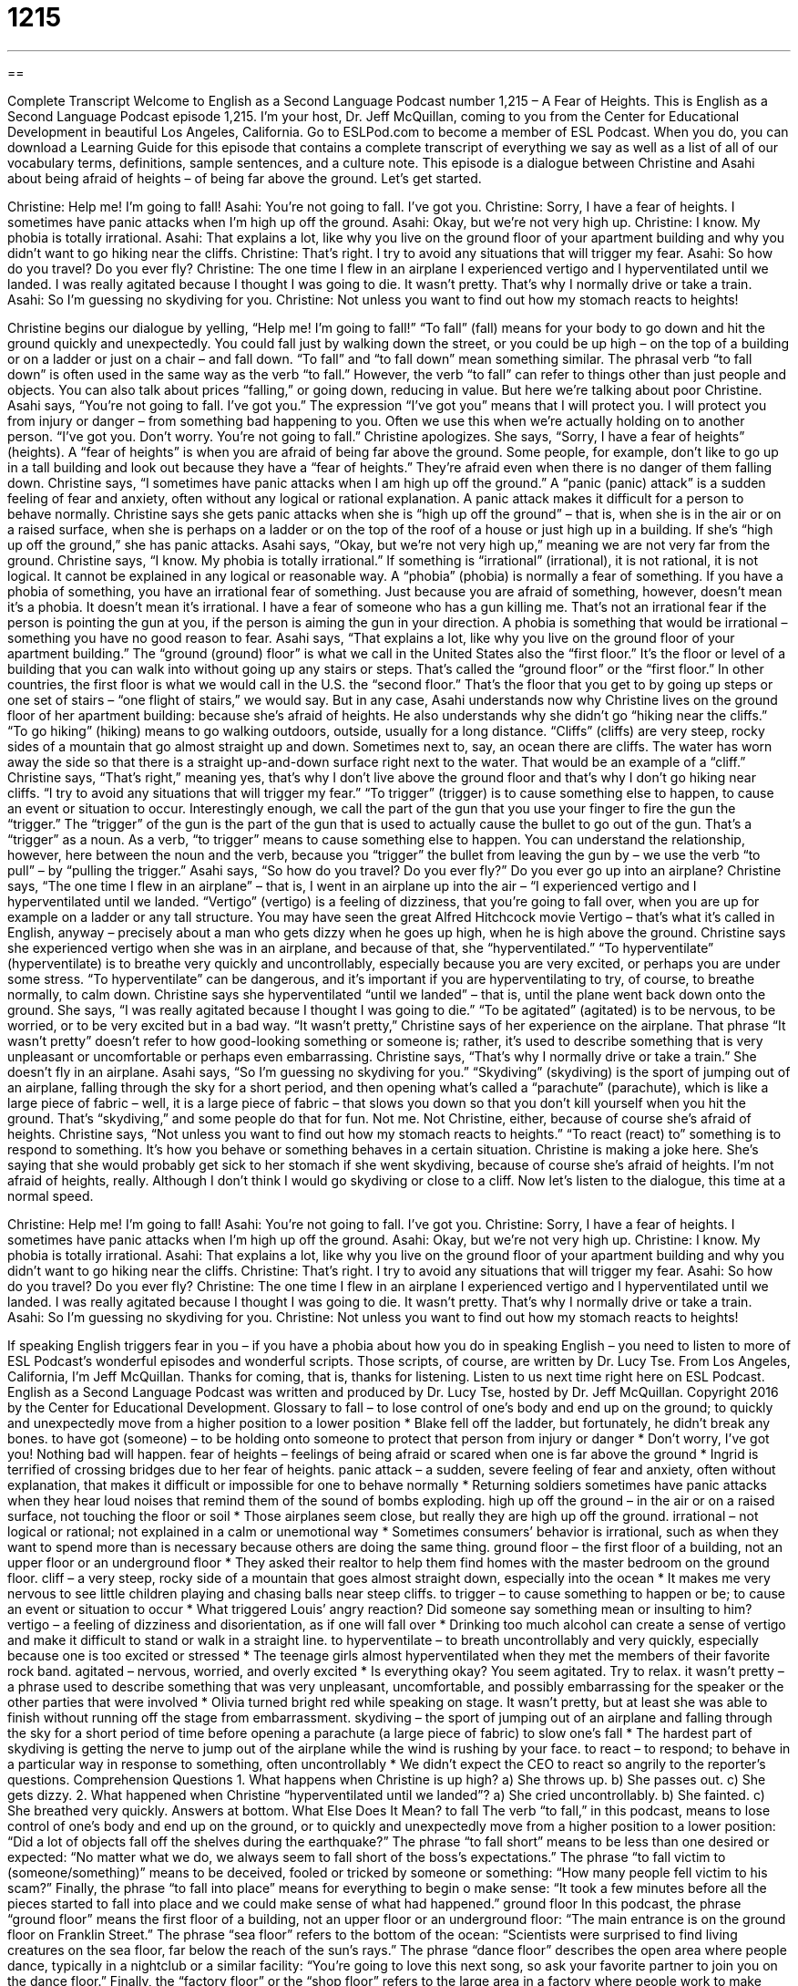 = 1215
:toc: left
:toclevels: 3
:sectnums:
:stylesheet: ../../../myAdocCss.css

'''

== 

Complete Transcript
Welcome to English as a Second Language Podcast number 1,215 – A Fear of Heights.
This is English as a Second Language Podcast episode 1,215. I’m your host, Dr. Jeff McQuillan, coming to you from the Center for Educational Development in beautiful Los Angeles, California.
Go to ESLPod.com to become a member of ESL Podcast. When you do, you can download a Learning Guide for this episode that contains a complete transcript of everything we say as well as a list of all of our vocabulary terms, definitions, sample sentences, and a culture note.
This episode is a dialogue between Christine and Asahi about being afraid of heights – of being far above the ground. Let’s get started.
[start of dialogue]
Christine: Help me! I’m going to fall!
Asahi: You’re not going to fall. I’ve got you.
Christine: Sorry, I have a fear of heights. I sometimes have panic attacks when I’m high up off the ground.
Asahi: Okay, but we’re not very high up.
Christine: I know. My phobia is totally irrational.
Asahi: That explains a lot, like why you live on the ground floor of your apartment building and why you didn’t want to go hiking near the cliffs.
Christine: That’s right. I try to avoid any situations that will trigger my fear.
Asahi: So how do you travel? Do you ever fly?
Christine: The one time I flew in an airplane I experienced vertigo and I hyperventilated until we landed. I was really agitated because I thought I was going to die. It wasn’t pretty. That’s why I normally drive or take a train.
Asahi: So I’m guessing no skydiving for you.
Christine: Not unless you want to find out how my stomach reacts to heights!
[end of dialogue]
Christine begins our dialogue by yelling, “Help me! I’m going to fall!” “To fall” (fall) means for your body to go down and hit the ground quickly and unexpectedly. You could fall just by walking down the street, or you could be up high – on the top of a building or on a ladder or just on a chair – and fall down. “To fall” and “to fall down” mean something similar. The phrasal verb “to fall down” is often used in the same way as the verb “to fall.” However, the verb “to fall” can refer to things other than just people and objects. You can also talk about prices “falling,” or going down, reducing in value. But here we’re talking about poor Christine.
Asahi says, “You’re not going to fall. I’ve got you.” The expression “I’ve got you” means that I will protect you. I will protect you from injury or danger – from something bad happening to you. Often we use this when we’re actually holding on to another person. “I’ve got you. Don’t worry. You’re not going to fall.” Christine apologizes. She says, “Sorry, I have a fear of heights” (heights). A “fear of heights” is when you are afraid of being far above the ground. Some people, for example, don’t like to go up in a tall building and look out because they have a “fear of heights.” They’re afraid even when there is no danger of them falling down.
Christine says, “I sometimes have panic attacks when I am high up off the ground.” A “panic (panic) attack” is a sudden feeling of fear and anxiety, often without any logical or rational explanation. A panic attack makes it difficult for a person to behave normally. Christine says she gets panic attacks when she is “high up off the ground” – that is, when she is in the air or on a raised surface, when she is perhaps on a ladder or on the top of the roof of a house or just high up in a building. If she’s “high up off the ground,” she has panic attacks.
Asahi says, “Okay, but we’re not very high up,” meaning we are not very far from the ground. Christine says, “I know. My phobia is totally irrational.” If something is “irrational” (irrational), it is not rational, it is not logical. It cannot be explained in any logical or reasonable way. A “phobia” (phobia) is normally a fear of something. If you have a phobia of something, you have an irrational fear of something.
Just because you are afraid of something, however, doesn’t mean it’s a phobia. It doesn’t mean it’s irrational. I have a fear of someone who has a gun killing me. That’s not an irrational fear if the person is pointing the gun at you, if the person is aiming the gun in your direction. A phobia is something that would be irrational – something you have no good reason to fear.
Asahi says, “That explains a lot, like why you live on the ground floor of your apartment building.” The “ground (ground) floor” is what we call in the United States also the “first floor.” It’s the floor or level of a building that you can walk into without going up any stairs or steps. That’s called the “ground floor” or the “first floor.” In other countries, the first floor is what we would call in the U.S. the “second floor.” That’s the floor that you get to by going up steps or one set of stairs – “one flight of stairs,” we would say.
But in any case, Asahi understands now why Christine lives on the ground floor of her apartment building: because she’s afraid of heights. He also understands why she didn’t go “hiking near the cliffs.” “To go hiking” (hiking) means to go walking outdoors, outside, usually for a long distance. “Cliffs” (cliffs) are very steep, rocky sides of a mountain that go almost straight up and down. Sometimes next to, say, an ocean there are cliffs. The water has worn away the side so that there is a straight up-and-down surface right next to the water. That would be an example of a “cliff.”
Christine says, “That’s right,” meaning yes, that’s why I don’t live above the ground floor and that’s why I don’t go hiking near cliffs. “I try to avoid any situations that will trigger my fear.” “To trigger” (trigger) is to cause something else to happen, to cause an event or situation to occur. Interestingly enough, we call the part of the gun that you use your finger to fire the gun the “trigger.” The “trigger” of the gun is the part of the gun that is used to actually cause the bullet to go out of the gun. That’s a “trigger” as a noun.
As a verb, “to trigger” means to cause something else to happen. You can understand the relationship, however, here between the noun and the verb, because you “trigger” the bullet from leaving the gun by – we use the verb “to pull” – by “pulling the trigger.” Asahi says, “So how do you travel? Do you ever fly?” Do you ever go up into an airplane?
Christine says, “The one time I flew in an airplane” – that is, I went in an airplane up into the air – “I experienced vertigo and I hyperventilated until we landed. “Vertigo” (vertigo) is a feeling of dizziness, that you’re going to fall over, when you are up for example on a ladder or any tall structure. You may have seen the great Alfred Hitchcock movie Vertigo – that’s what it’s called in English, anyway – precisely about a man who gets dizzy when he goes up high, when he is high above the ground.
Christine says she experienced vertigo when she was in an airplane, and because of that, she “hyperventilated.” “To hyperventilate” (hyperventilate) is to breathe very quickly and uncontrollably, especially because you are very excited, or perhaps you are under some stress. “To hyperventilate” can be dangerous, and it’s important if you are hyperventilating to try, of course, to breathe normally, to calm down. Christine says she hyperventilated “until we landed” – that is, until the plane went back down onto the ground.
She says, “I was really agitated because I thought I was going to die.” “To be agitated” (agitated) is to be nervous, to be worried, or to be very excited but in a bad way. “It wasn’t pretty,” Christine says of her experience on the airplane. That phrase “It wasn’t pretty” doesn’t refer to how good-looking something or someone is; rather, it’s used to describe something that is very unpleasant or uncomfortable or perhaps even embarrassing. Christine says, “That’s why I normally drive or take a train.” She doesn’t fly in an airplane.
Asahi says, “So I’m guessing no skydiving for you.” “Skydiving” (skydiving) is the sport of jumping out of an airplane, falling through the sky for a short period, and then opening what’s called a “parachute” (parachute), which is like a large piece of fabric – well, it is a large piece of fabric – that slows you down so that you don’t kill yourself when you hit the ground. That’s “skydiving,” and some people do that for fun. Not me. Not Christine, either, because of course she’s afraid of heights.
Christine says, “Not unless you want to find out how my stomach reacts to heights.” “To react (react) to” something is to respond to something. It’s how you behave or something behaves in a certain situation. Christine is making a joke here. She’s saying that she would probably get sick to her stomach if she went skydiving, because of course she’s afraid of heights. I’m not afraid of heights, really. Although I don’t think I would go skydiving or close to a cliff.
Now let’s listen to the dialogue, this time at a normal speed.
[start of dialogue]
Christine: Help me! I’m going to fall!
Asahi: You’re not going to fall. I’ve got you.
Christine: Sorry, I have a fear of heights. I sometimes have panic attacks when I’m high up off the ground.
Asahi: Okay, but we’re not very high up.
Christine: I know. My phobia is totally irrational.
Asahi: That explains a lot, like why you live on the ground floor of your apartment building and why you didn’t want to go hiking near the cliffs.
Christine: That’s right. I try to avoid any situations that will trigger my fear.
Asahi: So how do you travel? Do you ever fly?
Christine: The one time I flew in an airplane I experienced vertigo and I hyperventilated until we landed. I was really agitated because I thought I was going to die. It wasn’t pretty. That’s why I normally drive or take a train.
Asahi: So I’m guessing no skydiving for you.
Christine: Not unless you want to find out how my stomach reacts to heights!
[end of dialogue]
If speaking English triggers fear in you – if you have a phobia about how you do in speaking English – you need to listen to more of ESL Podcast’s wonderful episodes and wonderful scripts. Those scripts, of course, are written by Dr. Lucy Tse.
From Los Angeles, California, I’m Jeff McQuillan. Thanks for coming, that is, thanks for listening. Listen to us next time right here on ESL Podcast.
English as a Second Language Podcast was written and produced by Dr. Lucy Tse, hosted by Dr. Jeff McQuillan. Copyright 2016 by the Center for Educational Development.
Glossary
to fall – to lose control of one’s body and end up on the ground; to quickly and unexpectedly move from a higher position to a lower position
* Blake fell off the ladder, but fortunately, he didn’t break any bones.
to have got (someone) – to be holding onto someone to protect that person from injury or danger
* Don’t worry, I’ve got you! Nothing bad will happen.
fear of heights – feelings of being afraid or scared when one is far above the ground
* Ingrid is terrified of crossing bridges due to her fear of heights.
panic attack – a sudden, severe feeling of fear and anxiety, often without explanation, that makes it difficult or impossible for one to behave normally
* Returning soldiers sometimes have panic attacks when they hear loud noises that remind them of the sound of bombs exploding.
high up off the ground – in the air or on a raised surface, not touching the floor or soil
* Those airplanes seem close, but really they are high up off the ground.
irrational – not logical or rational; not explained in a calm or unemotional way
* Sometimes consumers’ behavior is irrational, such as when they want to spend more than is necessary because others are doing the same thing.
ground floor – the first floor of a building, not an upper floor or an underground floor
* They asked their realtor to help them find homes with the master bedroom on the ground floor.
cliff – a very steep, rocky side of a mountain that goes almost straight down, especially into the ocean
* It makes me very nervous to see little children playing and chasing balls near steep cliffs.
to trigger – to cause something to happen or be; to cause an event or situation to occur
* What triggered Louis’ angry reaction? Did someone say something mean or insulting to him?
vertigo – a feeling of dizziness and disorientation, as if one will fall over
* Drinking too much alcohol can create a sense of vertigo and make it difficult to stand or walk in a straight line.
to hyperventilate – to breath uncontrollably and very quickly, especially because one is too excited or stressed
* The teenage girls almost hyperventilated when they met the members of their favorite rock band.
agitated – nervous, worried, and overly excited
* Is everything okay? You seem agitated. Try to relax.
it wasn’t pretty – a phrase used to describe something that was very unpleasant, uncomfortable, and possibly embarrassing for the speaker or the other parties that were involved
* Olivia turned bright red while speaking on stage. It wasn’t pretty, but at least she was able to finish without running off the stage from embarrassment.
skydiving – the sport of jumping out of an airplane and falling through the sky for a short period of time before opening a parachute (a large piece of fabric) to slow one’s fall
* The hardest part of skydiving is getting the nerve to jump out of the airplane while the wind is rushing by your face.
to react – to respond; to behave in a particular way in response to something, often uncontrollably
* We didn’t expect the CEO to react so angrily to the reporter’s questions.
Comprehension Questions
1. What happens when Christine is up high?
a) She throws up.
b) She passes out.
c) She gets dizzy.
2. What happened when Christine “hyperventilated until we landed”?
a) She cried uncontrollably.
b) She fainted.
c) She breathed very quickly.
Answers at bottom.
What Else Does It Mean?
to fall
The verb “to fall,” in this podcast, means to lose control of one’s body and end up on the ground, or to quickly and unexpectedly move from a higher position to a lower position: “Did a lot of objects fall off the shelves during the earthquake?” The phrase “to fall short” means to be less than one desired or expected: “No matter what we do, we always seem to fall short of the boss’s expectations.” The phrase “to fall victim to (someone/something)” means to be deceived, fooled or tricked by someone or something: “How many people fell victim to his scam?” Finally, the phrase “to fall into place” means for everything to begin o make sense: “It took a few minutes before all the pieces started to fall into place and we could make sense of what had happened.”
ground floor
In this podcast, the phrase “ground floor” means the first floor of a building, not an upper floor or an underground floor: “The main entrance is on the ground floor on Franklin Street.” The phrase “sea floor” refers to the bottom of the ocean: “Scientists were surprised to find living creatures on the sea floor, far below the reach of the sun’s rays.” The phrase “dance floor” describes the open area where people dance, typically in a nightclub or a similar facility: “You’re going to love this next song, so ask your favorite partner to join you on the dance floor.” Finally, the “factory floor” or the “shop floor” refers to the large area in a factory where people work to make products, not where the managers and executives work: “We need to do everything possible to eliminate injuries on the factory floor.”
Culture Note
Common Phobias
People have many “phobias” (fears that cannot be explained rationally) in addition to the “acrophobia” (the fear of heights) covered in today’s episode.
Many people are scared of particular animals or insects. For example, “arachnophobia” is a strong fear of “spiders” (small creatures similar to insects, but with eight legs, that make webs to catch their “prey” (other insects eaten for food)). “Ophidiophobia” is a strong fear of “snakes” (long reptiles with no legs, but with a long, pointed tongue). “Cynophobia” is a fear of dogs, “alektorophobia” is a fear of chickens, and “ornithophobia” is a fear of birds.
Other people develop phobias related to spaces. “Agoraphobia” is a strong fear of open spaces and/or “crowded” (with many people in a small space) areas. People who “suffer from” (experience negative consequences as a result of) agoraphobia are often “reluctant” (not wanting to do something) to leave their homes and almost never go to areas where people “congregate” (for many people to meet), such as “shopping malls” (shopping centers; many stores next to each other in a small area) or “festivals” (large public outdoor parties and celebrations around a single theme). “Claustrophobia” is the fear of small, “enclosed” (with walls and doors all around) spaces. People who suffer from claustrophobia usually choose to take the stairs instead of the elevator.
Transportation is another trigger for common phobias. For example, “aerophobia” is a fear of flying, “vehophobia” is a fear of driving, and “siderodromophobia” is a fear of trains and railways.
Finally, people who are scared of fear itself suffer from “phobophobia.” And even studying the long words for each of these phobias can trigger fear – people with “hippopotomonstrosesquippedaliophobia” have a fear of long words!
Comprehension Answers
1 - c
2 - c